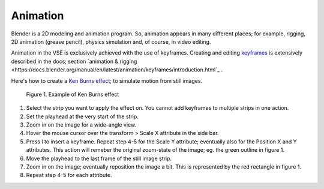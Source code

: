 Animation
---------

Blender is a 2D modeling and animation program. So, animation appears in many different places; for example, rigging, 2D animation (grease pencil), physics simulation and, of course, in video editing.

Animation in the VSE is exclusively achieved with the use of keyframes. Creating and editing `keyframes <https://docs.blender.org/manual/en/latest/animation/keyframes/introduction.html>`_ is extensively described in the docs; section `animation & rigging <https://docs.blender.org/manual/en/latest/animation/keyframes/introduction.html`_ . 

Here's how to create a `Ken Burns effect <https://en.wikipedia.org/wiki/Ken_Burns_effect>`_; to simulate motion from still images.

.. figure:: /images/video_editing_edit_effects_animation_ken-burns.svg
   :alt: Ken Burns effect
  

   Figure 1. Example of Ken Burns effect

1. Select the strip you want to apply the effect on. You cannot add keyframes to multiple strips in one action.
2. Set the playhead at the very start of the strip.
3. Zoom in on the image for a wide-angle view.
4. Hover the mouse cursor over the transform > Scale X attribute in the side bar.
5. Press I to insert a keyframe. Repeat step 4-5 for the Scale Y attribute; eventually also for the Position X and Y attributes. This action will remeber the original zoom-state of the image; eg. the green outline in figure 1.
6. Move the playhead to the last frame of the still image strip.
7. Zoom in on the image; eventually reposition the image a bit. This is represented by the red rectangle in figure 1.
8. Repeat step 4-5 for each attribute.

